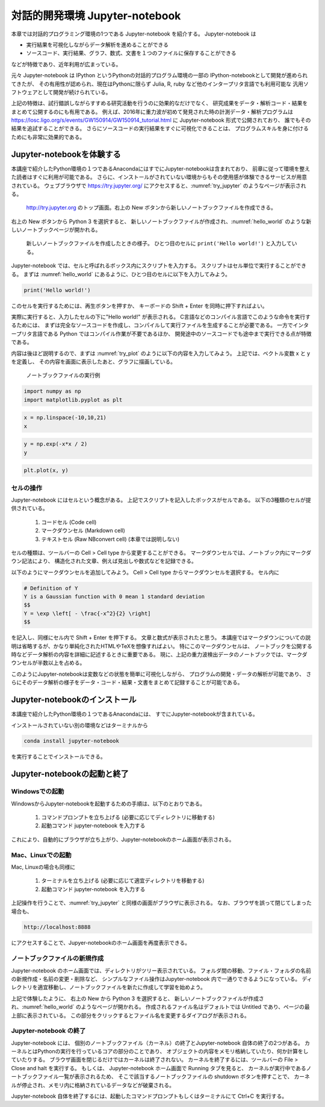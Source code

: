 対話的開発環境 Jupyter-notebook
===============================================

本章では対話的プログラミング環境の1つである Jupyter-notebook を紹介する。
Jupyter-notebook は

+ 実行結果を可視化しながらデータ解析を進めることができる
+ ソースコード、実行結果、グラフ、数式、文書を１つのファイルに保存することができる

などが特徴であり、近年利用が広まっている。

.. 歴史

元々 Jupyter-notebook は IPython というPythonの対話的プログラム環境の一部の
IPython-notebookとして開発が進められてきたが、
その有用性が認められ、現在はPythonに限らず
Julia, R, ruby など他のインタープリタ言語でも利用可能な
汎用ソフトウェアとして開発が続けられている。

上記の特徴は、試行錯誤しながらすすめる研究活動を行うのに効果的なだけでなく、
研究成果をデータ・解析コード・結果をまとめて公開するのにも有用である。
例えば、2016年に重力波が初めて発見された時の計測データ・解析プログラムは
https://losc.ligo.org/s/events/GW150914/GW150914_tutorial.html
に Jupyter-notebook 形式で公開されており、
誰でもその結果を追試することができる。
さらにソースコードの実行結果をすぐに可視化できることは、
プログラムスキルを身に付けるためにも非常に効果的である。



----------------------------------------
Jupyter-notebookを体験する
----------------------------------------

本講座で紹介したPython環境の１つであるAnacondaにはすでにJupyter-notebookは含まれており、
前章に従って環境を整えた読者はすぐに利用が可能である。
さらに、インストールがされていない環境からもその使用感が体験できるサービスが用意されている。
ウェブブラウザで
https://try.jupyter.org/
にアクセスすると、:numref:`try_jupyter` のようなページが表示される。

.. figure:: figs/try_jupyter.png
   :scale: 50 %
   :alt: home of try-jupyter
   :name: try_jupyter

   http://try.jupyter.org のトップ画面。右上の New ボタンから新しいノートブックファイルを作成できる。

右上の New ボタンから Python 3 を選択すると、
新しいノートブックファイルが作成され、:numref:`hello_world` のような新しいノートブックページが開かれる。

.. figure:: figs/try_jupyter_hello_world.png
   :scale: 50 %
   :alt: blank notebook
   :name: hello_world

   新しいノートブックファイルを作成したときの様子。
   ひとつ目のセルに ``print('Hello world!')`` と入力している。

Jupyter-notebook では、セルと呼ばれるボックス内にスクリプトを入力する。
スクリプトはセル単位で実行することができる。
まずは :numref:`hello_world` にあるように、ひとつ目のセルに以下を入力してみよう。

.. code-block:: python

  print('Hello world!')

このセルを実行するためには、再生ボタンを押すか、
キーボードの Shift + Enter を同時に押下すればよい。

実際に実行すると、入力したセルの下に"Hello world!" が表示される。
C言語などのコンパイル言語でこのような命令を実行するためには、
まずは完全なソースコードを作成し、コンパイルして実行ファイルを生成することが必要である。
一方でインタープリタ言語である Python ではコンパイル作業が不要であるほか、
開発途中のソースコードでも途中まで実行できる点が特徴である。

内容は後ほど説明するので、まずは :numref:`try_plot` のように以下の内容を入力してみよう。
上記では、ベクトル変数 x と y を定義し、
その内容を画面に表示したあと、グラフに描画している。

.. figure:: figs/try_jupyter_plot.png
   :scale: 50 %
   :alt: example of jupyter-notebook
   :name: try_plot

   ノートブックファイルの実行例

.. code-block:: python

  import numpy as np
  import matplotlib.pyplot as plt

.. code-block:: python

  x = np.linspace(-10,10,21)
  x

.. code-block:: python

  y = np.exp(-x*x / 2)
  y

.. code-block:: python

  plt.plot(x, y)



セルの操作
----------------------------------------

Jupyter-notebook にはセルという概念がある。
上記でスクリプトを記入したボックスがセルである。
以下の3種類のセルが提供されている。

 1. コードセル (Code cell)
 2. マークダウンセル (Markdown cell)
 3. テキストセル (Raw NBconvert cell) (本章では説明しない)

セルの種類は、ツールバーの Cell > Cell type から変更することができる。
マークダウンセルでは、ノートブック内にマークダウン記法により、
構造化された文章、例えば見出しや数式などを記録できる。

以下のようにマークダウンセルを追加してみよう。
Cell > Cell type からマークダウンセルを選択する。
セル内に

.. code-block:: none

  # Definition of Y
  Y is a Gaussian function with 0 mean 1 standard deviation
  $$
  Y = \exp \left[ - \frac{-x^2}{2} \right]
  $$

を記入し、同様にセル内で Shift + Enter を押下する。
文章と数式が表示されたと思う。
本講座ではマークダウンについての説明は省略するが、かなり単純化されたHTMLやTeXを想像すればよい。
特にこのマークダウンセルは、
ノートブックを公開する時などデータ解析の内容を詳細に記述するときに重要である。
現に、上記の重力波検出データのノートブックでは、マークダウンセルが半数以上を占める。

このようにJupyter-notebookは変数などの状態を簡単に可視化しながら、
プログラムの開発・データの解析が可能であり、
さらにそのデータ解析の様子をデータ・コード・結果・文書をまとめて記録することが可能である。


----------------------------------------
Jupyter-notebookのインストール
----------------------------------------

本講座で紹介したPython環境の１つであるAnacondaには、
すでにJupyter-notebookが含まれている。

インストールされていない別の環境などはターミナルから

.. code-block:: bash

  conda install jupyter-notebook


を実行することでインストールできる。

----------------------------------------
Jupyter-notebookの起動と終了
----------------------------------------

Windowsでの起動
----------------------------------------

WindowsからJupyter-notebookを起動するための手順は、以下のとおりである。

 1. コマンドプロンプトを立ち上げる (必要に応じてディレクトリに移動する)
 2. 起動コマンド jupyter-notebook を入力する

これにより、自動的にブラウザが立ち上がり、Jupyter-notebookのホーム画面が表示される。


Mac、Linuxでの起動
----------------------------------------

Mac, Linuxの場合も同様に

 1. ターミナルを立ち上げる (必要に応じて適宜ディレクトリを移動する)
 2. 起動コマンド jupyter-notebook を入力する

上記操作を行うことで、:numref:`try_jupyter` と同様の画面がブラウザに表示される。
なお、ブラウザを誤って閉じてしまった場合も、

.. code-block:: bash

  http://localhost:8888

にアクセスすることで、Jupyer-notebookのホーム画面を再度表示できる。


ノートブックファイルの新規作成
----------------------------------------

Jupyter-notebook のホーム画面では、ディレクトリがツリー表示されている。
フォルダ間の移動、ファイル・フォルダの名前の新規作成・名前の変更・削除など、
シンプルなファイル操作はJupyter-notebook 内で一通りできるようになっている。
ディレクトリを適宜移動し、ノートブックファイルを新たに作成して学習を始めよう。

上記で体験したように、
右上の New から Python 3 を選択すると、
新しいノートブックファイルが作成され、:numref:`hello_world` のようなページが開かれる。
作成されるファイル名はデフォルトでは Untitled であり、ページの最上部に表示されている。
この部分をクリックするとファイル名を変更するダイアログが表示される。

Jupyter-notebook の終了
----------------------------------------

Jupyter-notebook には、
個別のノートブックファイル（カーネル）の終了とJupyter-notebook 自体の終了の2つがある。
カーネルとはPythonの実行を行っているコアの部分のことであり、
オブジェクトの内容をメモリ格納していたり、何か計算をしていたりする。
ブラウザ画面を閉じるだけではカーネルは終了されない。
カーネルを終了するには、ツールバーの File > Close and halt を実行する。
もしくは、
Jupyter-notebook ホーム画面で Running タブを見ると、
カーネルが実行中であるノートブックファイル一覧が表示されるため、
そこで該当するノートブックファイルの shutdown ボタンを押すことで、
カーネルが停止され、メモリ内に格納されているデータなどが破棄される。

Jupyter-notebook 自体を終了するには、起動したコマンドプロンプトもしくはターミナルにて
Ctrl+C を実行する。
